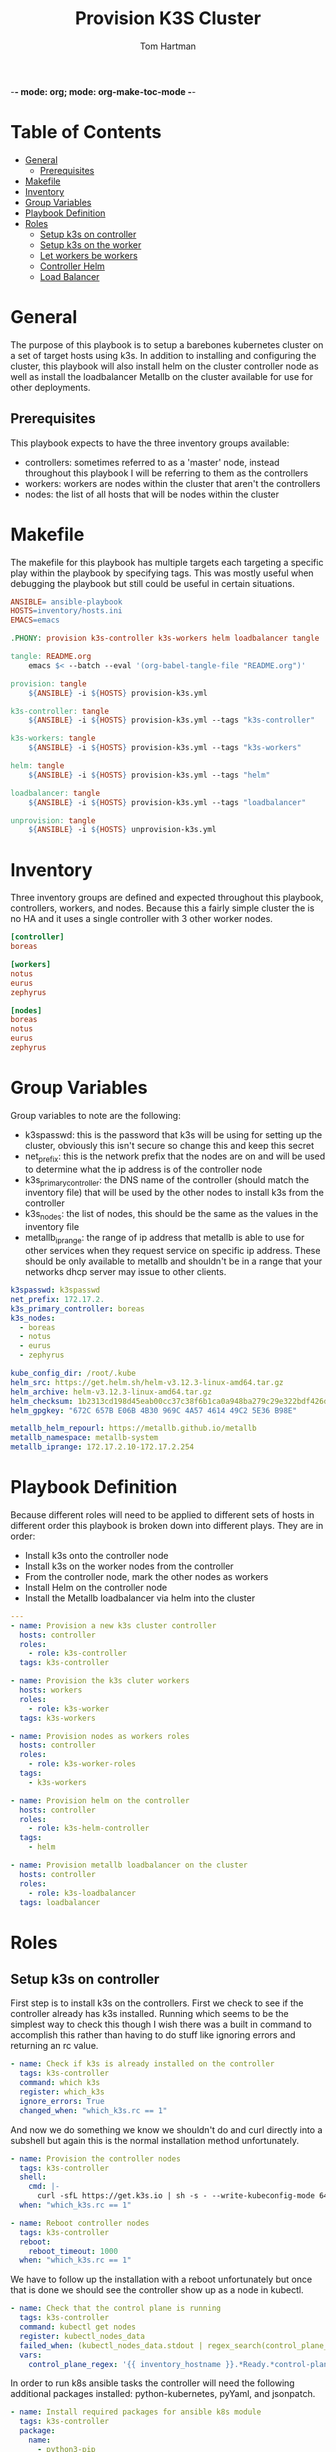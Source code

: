 -*- mode: org; mode: org-make-toc-mode -*-
#+TITLE: Provision K3S Cluster
#+AUTHOR: Tom Hartman
#+STARTUP: overview
* Table of Contents
:PROPERTIES:
:TOC:      :include all :ignore this
:END:
:CONTENTS:
- [[#general][General]]
  - [[#prerequisites][Prerequisites]]
- [[#makefile][Makefile]]
- [[#inventory][Inventory]]
- [[#group-variables][Group Variables]]
- [[#playbook-definition][Playbook Definition]]
- [[#roles][Roles]]
  - [[#setup-k3s-on-controller][Setup k3s on controller]]
  - [[#setup-k3s-on-the-worker][Setup k3s on the worker]]
  - [[#let-workers-be-workers][Let workers be workers]]
  - [[#controller-helm][Controller Helm]]
  - [[#load-balancer][Load Balancer]]
:END:

* General
The purpose of this playbook is to setup a barebones kubernetes cluster on a set of target hosts using k3s. In addition to installing and configuring the cluster, this playbook will also install helm on the cluster controller node as well as install the loadbalancer Metallb on the cluster available for use for other deployments.

** Prerequisites
This playbook expects to have the three inventory groups available:

- controllers: sometimes referred to as a 'master' node, instead throughout this playbook I will be referring to them as the controllers
- workers: workers are nodes within the cluster that aren't the controllers
- nodes: the list of all hosts that will be nodes within the cluster

* Makefile
The makefile for this playbook has multiple targets each targeting a specific play within the playbook by specifying tags. This was mostly useful when debugging the playbook but still could be useful in certain situations.

#+begin_src makefile :tangle Makefile
ANSIBLE= ansible-playbook
HOSTS=inventory/hosts.ini
EMACS=emacs

.PHONY: provision k3s-controller k3s-workers helm loadbalancer tangle

tangle: README.org
	emacs $< --batch --eval '(org-babel-tangle-file "README.org")'

provision: tangle
	${ANSIBLE} -i ${HOSTS} provision-k3s.yml

k3s-controller: tangle
	${ANSIBLE} -i ${HOSTS} provision-k3s.yml --tags "k3s-controller"

k3s-workers: tangle
	${ANSIBLE} -i ${HOSTS} provision-k3s.yml --tags "k3s-workers"

helm: tangle
	${ANSIBLE} -i ${HOSTS} provision-k3s.yml --tags "helm"

loadbalancer: tangle
	${ANSIBLE} -i ${HOSTS} provision-k3s.yml --tags "loadbalancer"

unprovision: tangle
	${ANSIBLE} -i ${HOSTS} unprovision-k3s.yml
#+end_src

* Inventory
Three inventory groups are defined and expected throughout this playbook, controllers, workers, and nodes. Because this a fairly simple cluster the is no HA and it uses a single controller with 3 other worker nodes.

#+begin_src ini :tangle inventory/hosts.ini
[controller]
boreas

[workers]
notus
eurus
zephyrus

[nodes]
boreas
notus
eurus
zephyrus
#+end_src

* Group Variables
Group variables to note are the following:

- k3spasswd: this is the password that k3s will be using for setting up the cluster, obviously this isn't secure so change this and keep this secret
- net_prefix: this is the network prefix that the nodes are on and will be used to determine what the ip address is of the controller node
- k3s_primary_controller: the DNS name of the controller (should match the inventory file) that will be used by the other nodes to install k3s from the controller
- k3s_nodes: the list of nodes, this should be the same as the values in the inventory file
- metallb_iprange: the range of ip address that metallb is able to use for other services when they request service on specific ip address. These should be only available to metallb and shouldn't be in a range that your networks dhcp server may issue to other clients.

#+begin_src yaml :tangle group_vars/all
k3spasswd: k3spasswd
net_prefix: 172.17.2.
k3s_primary_controller: boreas
k3s_nodes:
  - boreas
  - notus
  - eurus
  - zephyrus

kube_config_dir: /root/.kube
helm_src: https://get.helm.sh/helm-v3.12.3-linux-amd64.tar.gz
helm_archive: helm-v3.12.3-linux-amd64.tar.gz
helm_checksum: 1b2313cd198d45eab00cc37c38f6b1ca0a948ba279c29e322bdf426d406129b5
helm_gpgkey: "672C 657B E06B 4B30 969C 4A57 4614 49C2 5E36 B98E"

metallb_helm_repourl: https://metallb.github.io/metallb
metallb_namespace: metallb-system
metallb_iprange: 172.17.2.10-172.17.2.254
#+end_src

* Playbook Definition

Because different roles will need to be applied to different sets of hosts in different order this playbook is broken down into different plays. They are in order:

- Install k3s onto the controller node
- Install k3s on the worker nodes from the controller
- From the controller node, mark the other nodes as workers
- Install Helm on the controller node
- Install the Metallb loadbalancer via helm into the cluster

#+begin_src yaml :tangle provision-k3s.yml
---
- name: Provision a new k3s cluster controller
  hosts: controller
  roles:
    - role: k3s-controller
  tags: k3s-controller

- name: Provision the k3s cluter workers
  hosts: workers
  roles:
    - role: k3s-worker
  tags: k3s-workers

- name: Provision nodes as workers roles
  hosts: controller
  roles:
    - role: k3s-worker-roles
  tags:
    - k3s-workers

- name: Provision helm on the controller
  hosts: controller
  roles:
    - role: k3s-helm-controller
  tags:
    - helm

- name: Provision metallb loadbalancer on the cluster
  hosts: controller
  roles:
    - role: k3s-loadbalancer
  tags: loadbalancer
#+end_src

* Roles
** Setup k3s on controller

First step is to install k3s on the controllers. First we check to see if the controller already has k3s installed. Running which seems to be the simplest way to check this though I wish there was a built in command to accomplish this rather than having to do stuff like ignoring errors and returning an rc value.

#+begin_src yaml :tangle roles/k3s-controller/tasks/main.yml
- name: Check if k3s is already installed on the controller
  tags: k3s-controller
  command: which k3s
  register: which_k3s
  ignore_errors: True
  changed_when: "which_k3s.rc == 1"
#+end_src

And now we do something we know we shouldn't do and curl directly into a subshell but again this is the normal installation method unfortunately.

#+begin_src yaml :tangle roles/k3s-controller/tasks/main.yml
- name: Provision the controller nodes
  tags: k3s-controller
  shell:
    cmd: |-
      curl -sfL https://get.k3s.io | sh -s - --write-kubeconfig-mode 644 --disable servicelb --token "{{ k3spasswd }}" --node-ip "{{ ansible_default_ipv4.address|default(ansible_all_ipv4_addresses[0]) }}" --disable-cloud-controller --disable local-storage
  when: "which_k3s.rc == 1"

- name: Reboot controller nodes
  tags: k3s-controller
  reboot:
    reboot_timeout: 1000
  when: "which_k3s.rc == 1"
#+end_src

We have to follow up the installation with a reboot unfortunately but once that is done we should see the controller show up as a node in kubectl.

#+begin_src yaml :tangle roles/k3s-controller/tasks/main.yml
- name: Check that the control plane is running
  tags: k3s-controller
  command: kubectl get nodes
  register: kubectl_nodes_data
  failed_when: (kubectl_nodes_data.stdout | regex_search(control_plane_regex, multiline=True)) == ""
  vars:
    control_plane_regex: '{{ inventory_hostname }}.*Ready.*control-plane,master'
#+end_src

In order to run k8s ansible tasks the controller will need the following additional packages installed: python-kubernetes, pyYaml, and jsonpatch.

#+begin_src yaml :tangle roles/k3s-controller/tasks/main.yml
- name: Install required packages for ansible k8s module
  tags: k3s-controller
  package:
    name:
      - python3-pip

- name: Install python packages
  tags: k3s-controller
  pip:
    name:
      - kubernetes
      - PyYAML
      - jsonpatch
    executable: pip3
#+end_src

** Setup k3s on the worker
Now we need to install k3s on each of the workers from the controller if it is not already present

First check to see if k3s already exists on the node.
#+begin_src yaml :tangle roles/k3s-worker/tasks/main.yml
- name: Check if k3s is already installed on the worker
  command: which k3s
  register: which_k3s
  ignore_errors: True
  changed_when: "which_k3s.rc == 1"
#+end_src

If it isn't installed install it from the controller node via curl. Curling into sh isn't the greatest way of installing things (read potentially dangerous) but for the moment this is the simplest way.
#+begin_src yaml :tangle roles/k3s-worker/tasks/main.yml
- name: Provision the controller nodes
  shell:
    cmd: |-
      curl -sfL https://get.k3s.io | K3S_URL=https://{{ k3s_primary_controller }}:6443 K3S_TOKEN={{ k3spasswd }} sh -
  when: "which_k3s.rc == 1"

- name: Reboot the worker node
  reboot:
    reboot_timeout: 1000
  when: "which_k3s.rc == 1"
#+end_src

** Let workers be workers

We now need to use the controller to mark all of the nodes as viable workers.

Both these commands should probably be replaced with the k8s module instead of running raw commands.

#+begin_src yaml :tangle roles/k3s-worker-roles/tasks/main.yml
- name: Add worker node type for all nodes
  command: kubectl label node {{ item }} kubernetes.io/role=worker
  loop: "{{ k3s_nodes }}"
#+end_src

#+begin_src yaml :tangle roles/k3s-worker-roles/tasks/main.yml
- name: Add worker node type for all nodes
  command: kubectl label node {{ item }} node-type=worker
  loop: "{{ k3s_nodes }}"
#+end_src

** Controller Helm
Make sure that helm is installed on the controller, first we will need to check that git is available

#+begin_src yaml :tangle roles/k3s-helm-controller/tasks/main.yml
- name: The helm controller will need git installed
  package:
    name:
      - git

- name: Ensure that helm is installed
  command: which helm
  register: which_helm
  ignore_errors: True

#+end_src

For the moment we are using which command to check that the executable is available. This can probably be accomplish by using stat and looping over the environment path but for the moment this will do.

Setup a directory for kube configuration that helm will use locally. We export the kubectl configuration and then link it in /etc/environment.

#+begin_src yaml :tangle roles/k3s-helm-controller/tasks/main.yml
- name: Setup the kube configuration directory
  file:
    path: "{{ kube_config_dir }}"
    state: directory

- name: Grab the kubectl config
  command: k3s kubectl config view --raw
  register: kube_config

- name: Create the config file
  copy:
    content: "{{ kube_config.stdout }}"
    dest: "{{ kube_config_dir }}/config"
    mode: 600

- name: Add the kube config into the environment
  lineinfile:
    path: /etc/environment
    line: "KUBECONFIG={{ kube_config_dir }}/config"
#+end_src

Download the helm package and verify. Then move the executable into /usr/local/bin.

#+begin_src yaml :tangle roles/k3s-helm-controller/tasks/main.yml
- name: Download the helm source
  get_url:
    url: "{{ helm_src }}"
    dest: "/tmp"
    checksum: "sha256:{{ helm_checksum }}"
  when: "which_helm.rc == 1"

- name: Unarchive the helm source
  unarchive:
    src: "/tmp/{{ helm_archive }}"
    dest: "/tmp/"
    remote_src: True
  when: "which_helm.rc == 1"

- name: Move helm into usr/local/bin
  copy:
    remote_src: True
    src: /tmp/linux-amd64/helm
    dest: /usr/local/bin/
    mode: 700
  when: "which_helm.rc == 1"
#+end_src

** Load Balancer

Add metal load balancer to the cluster.

Add the repository url for metallb into helm.

#+begin_src yaml :tangle roles/k3s-loadbalancer/tasks/main.yml
- name: Add helm metallb chart repository
  kubernetes.core.helm_repository:
    name: metallb
    repo_url: "{{ metallb_helm_repourl }}"
#+end_src

Deploy the chart via helm. The deployment can take a while and because we will need it in future steps we will wait for it to complete.

#+begin_src yaml :tangle roles/k3s-loadbalancer/tasks/main.yml
- name: Deploy metal loadbalancer to the cluster
  kubernetes.core.helm:
    name: metallb
    chart_ref: metallb/metallb
    release_namespace: "{{ metallb_namespace }}"
    create_namespace: True
    wait: True
    update_repo_cache: True
#+end_src

With the chart deployed we need to create an IP Address pool resource that represents the list of ip address available for metallb to allocate as services.

#+begin_src yaml :tangle roles/k3s-loadbalancer/templates/metallb-ippool.yml
apiVersion: metallb.io/v1beta1
kind: IPAddressPool
metadata:
  name: default-pool
  namespace: {{ metallb_namespace }}
spec:
  addresses:
  - {{ metallb_iprange }}
#+end_src

#+begin_src yaml :tangle roles/k3s-loadbalancer/tasks/main.yml
- name: Apply metallb ip address pool configuration
  k8s:
    definition: "{{ lookup('template','templates/metallb-ippool.yml') | from_yaml }}"
#+end_src

Deploy the L2 Advertisement resource. This will respond internally and external to ARP requests for any services that are created.

#+begin_src yaml :tangle roles/k3s-loadbalancer/templates/metallb-l2advertisement.yml
apiVersion: metallb.io/v1beta1
kind: L2Advertisement
metadata:
  name: default
  namespace: {{ metallb_namespace }}
spec:
  ipAddressPools:
  - default-pool
#+end_src

#+begin_src yaml :tangle roles/k3s-loadbalancer/tasks/main.yml
- name: Apply metallb L2 Advertisement
  k8s:
    definition: "{{ lookup('template', 'templates/metallb-l2advertisement.yml') | from_yaml }}"
#+end_src
